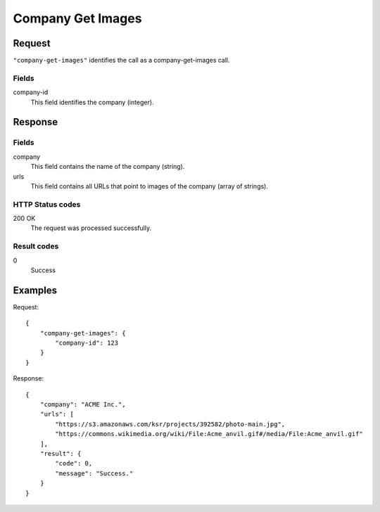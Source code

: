 .. highlight:: js

.. _calls-companygetimages-docs:

Company Get Images
==================

Request
-------

``"company-get-images"`` identifies the call as a company-get-images call.

Fields
~~~~~~

company-id
    This field identifies the company (integer).

Response
--------

Fields
~~~~~~

company
    This field contains the name of the company (string).

urls
    This field contains all URLs that point to images of the company (array of strings).

HTTP Status codes
~~~~~~~~~~~~~~~~~

200 OK
    The request was processed successfully.

Result codes
~~~~~~~~~~~~
0
    Success

Examples
--------

Request::

    {
        "company-get-images": {
            "company-id": 123
        }
    }

Response::

    {
        "company": "ACME Inc.",
        "urls": [
            "https://s3.amazonaws.com/ksr/projects/392582/photo-main.jpg",
            "https://commons.wikimedia.org/wiki/File:Acme_anvil.gif#/media/File:Acme_anvil.gif"
        ],
        "result": {
            "code": 0,
            "message": "Success."
        }
    }

